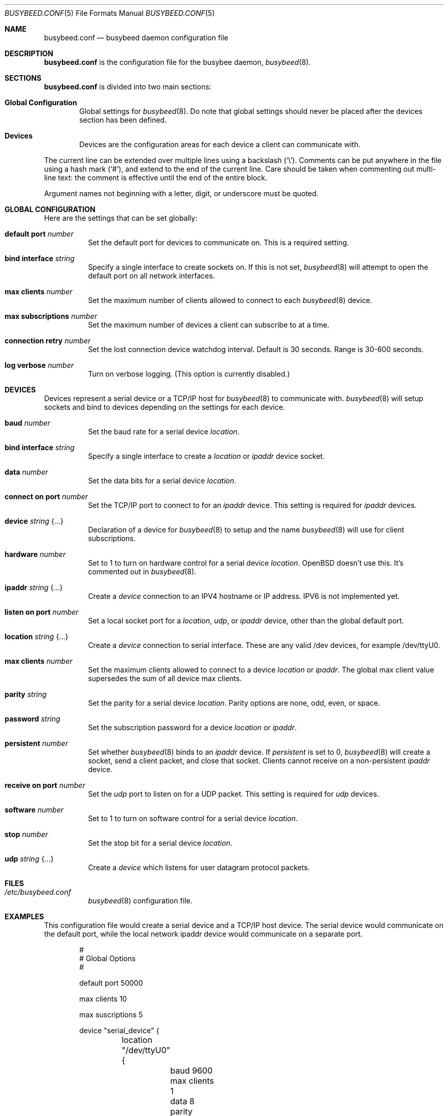.\"	$OpenBSD: busybeed.conf.5,v 1.01 2016/11/28 18:06:29 baseprime Exp $
.\" 
.\" Copyright (c) 2016 Tracey Emery <tracey@traceyemery.net>
.\" 
.\" Permission to use, copy, modify, and distribute this software for any
.\" purpose with or without fee is hereby granted, provided that the above
.\" copyright notice and this permission notice appear in all copies.
.\" 
.\" THE SOFTWARE IS PROVIDED "AS IS" AND THE AUTHOR DISCLAIMS ALL WARRANTIES
.\" WITH REGARD TO THIS SOFTWARE INCLUDING ALL IMPLIED WARRANTIES OF
.\" MERCHANTABILITY AND FITNESS. IN NO EVENT SHALL THE AUTHOR BE LIABLE FOR
.\" ANY SPECIAL, DIRECT, INDIRECT, OR CONSEQUENTIAL DAMAGES OR ANY DAMAGES
.\" WHATSOEVER RESULTING FROM LOSS OF USE, DATA OR PROFITS, WHETHER IN AN
.\" ACTION OF CONTRACT, NEGLIGENCE OR OTHER TORTIOUS ACTION, ARISING OUT OF
.\" OR IN CONNECTION WITH THE USE OR PERFORMANCE OF THIS SOFTWARE.
.\"
.Dd $Mdocdate: January 26 2017 $
.Dt BUSYBEED.CONF 5
.Os
.Sh NAME
.Nm busybeed.conf
.Nd busybeed daemon configuration file
.Sh DESCRIPTION
.Nm
is the configuration file for the busybee daemon,
.Xr busybeed 8 .
.Sh SECTIONS
.Nm
is divided into two main sections:
.Bl -tag -width xxxx
.It Sy Global Configuration
Global settings for
.Xr busybeed 8 .
Do note that global settings should never be placed after the devices section
has been defined.
.It Sy Devices
Devices are the configuration areas for each device a client can communicate
with.
.El
.Pp
The current line can be extended over multiple lines using a backslash
.Pq Sq \e .
Comments can be put anywhere in the file using a hash mark
.Pq Sq # ,
and extend to the end of the current line.
Care should be taken when commenting out multi-line text:
the comment is effective until the end of the entire block.
.Pp
Argument names not beginning with a letter, digit, or underscore
must be quoted.
.Ed
.Sh GLOBAL CONFIGURATION
Here are the settings that can be set globally:
.Bl -tag -width Ds
.It Ic default port Ar number
Set the default port for devices to communicate on. This is a required setting.
.It Ic bind interface Ar string
Specify a single interface to create sockets on. If this is not set,
.Xr busybeed 8
will attempt to open the default port on all network interfaces.
.It Ic max clients Ar number
Set the maximum number of clients allowed to connect to each
.Xr busybeed 8 device.
.It Ic max subscriptions Ar number
Set the maximum number of devices a client can subscribe to at a time.
.It Ic connection retry Ar number
Set the lost connection device watchdog interval. Default is 30
seconds. Range is 30-600 seconds.
.It Ic log verbose Ar number
Turn on verbose logging. (This option is currently disabled.)
.El
.Sh DEVICES
Devices represent a serial device or a TCP/IP host for
.Xr busybeed 8
to communicate with.
.Xr busybeed 8 
will setup sockets and bind to devices depending on the settings for each
device.
.Bl -tag -width Ds
.It Ic baud Ar number
Set the baud rate for a serial device
.Ar location .
.It Ic bind interface Ar string
Specify a single interface to create a
.Ar location
or
.Ar ipaddr
device socket.
.It Ic data Ar number
Set the data bits for a serial device
.Ar location .
.It Ic connect on port Ar number
Set the TCP/IP port to connect to for an
.Ar ipaddr
device. This setting is required for
.Ar ipaddr
devices.
.It Ic device Ar string Brq ...
Declaration of a device for
.Xr busybeed 8
to setup and the name
.Xr busybeed 8
will use for client subscriptions.
.It Ic hardware Ar number
Set to 1 to turn on hardware control for a serial device
.Ar location .
OpenBSD doesn't use this. It's commented out in
.Xr busybeed 8 .
.It Ic ipaddr Ar string Brq ...
Create a
.Ar device
connection to an IPV4 hostname or IP address. IPV6 is not implemented yet.
.It Ic listen on port Ar number
Set a local socket port for a
.Ar location , 
.Ar udp , 
or
.Ar ipaddr
device, other than the global default port.
.It Ic location Ar string Brq ...
Create a
.Ar device
connection to serial interface. These are any valid /dev devices, for example
/dev/ttyU0.
.It Ic max clients Ar number
Set the maximum clients allowed to connect to a device
.Ar location
or
.Ar ipaddr .
The global max client value supersedes the sum of all device max clients.
.It Ic parity Ar string
Set the parity for a serial device
.Ar location .
Parity options are none, odd, even, or space.
.It Ic password Ar string
Set the subscription password for a device
.Ar location
or
.Ar ipaddr  .
.It Ic persistent Ar number
Set whether
.Xr busybeed 8
binds to an
.Ar ipaddr
device. If
.Ar persistent
is set to 0,
.Xr busybeed 8
will create a socket, send a client packet, and close that socket. Clients
cannot receive on a non-persistent
.Ar ipaddr
device.
.It Ic receive on port Ar number
Set the
.Ar udp
port to listen on for a UDP packet. This setting is required for
.Ar udp
devices.
.It Ic software Ar number
Set to 1 to turn on software control for a serial device
.Ar location .
.It Ic stop Ar number
Set the stop bit for a serial device
.Ar location .
.It Ic udp Ar string Brq ...
Create a
.Ar device
which listens for user datagram protocol packets.

.El
.Sh FILES
.Bl -tag -width Ds -compact
.It Pa /etc/busybeed.conf
.Xr busybeed 8
configuration file.
.El
.Sh EXAMPLES
This configuration file would create a serial device and a TCP/IP host device.
The serial device would communicate on the default port, while the local network
ipaddr device would communicate on a separate port.
.Bd -literal -offset indent

#
# Global Options
#

default port 50000

max clients 10

max suscriptions 5

device "serial_device" {
	location "/dev/ttyU0" {
		baud 9600
		max clients 1
		data 8
		parity "none"
		stop 1
		#no password required for our one allowed client
	}
}

device "ipaddr_device" {
	ipaddr "10.0.0.1" {
		connect on port 8080
		listen on port 50010
		password "password"
	}
}

device "udp_device" {
	udp "my_name" {
		receive on port 8095
		listen on port 50010
		password "password"
	}
}
.Ed
.Pp
.Sh SEE ALSO
.Xr busybctl 8 ,
.Xr busybeed 8
.Sh HISTORY
The
.Nm
file format first appeared with busybeed developed on
.Ox 5.9 .
.Sh AUTHORS
.An -nosplit
The
.Xr busybeed 8
program was written by
.An Tracey Emery Aq Mt tracey@traceyemery.com ,
with extensive reading and perusing of
.Xr ntpd 8
and
.Xr relayd 8 .
Thank you to the real programmers who came before me.
.Sh CAVEATS
.Xr busybeed 8
None yet.
